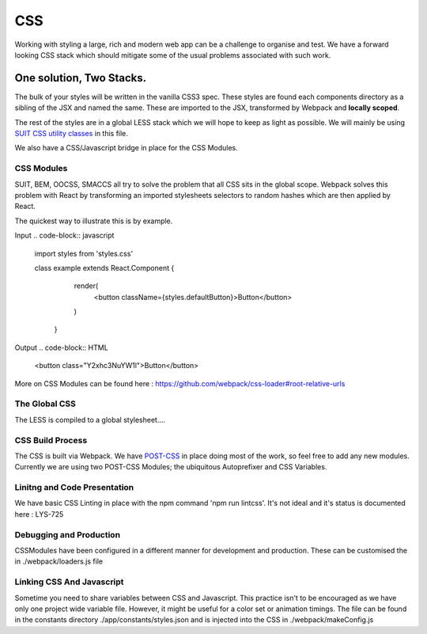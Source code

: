 ===
CSS
===

Working with styling a large, rich and modern web app can be a challenge to organise and test. We have a forward looking CSS stack which should mitigate some of the usual problems associated with such work.

*************************
One solution, Two Stacks.
*************************
The bulk of your styles will be written in the vanilla CSS3 spec. These styles are found each components directory as a sibling of the JSX and named the same. These are imported to the JSX, transformed by Webpack and **locally scoped**.

The rest of the styles are in a global LESS stack which we will hope to keep as light as possible. We will mainly be using `SUIT CSS utility classes <https://github.com/suitcss/suit/blob/master/doc/naming-conventions.md#u-utilityName>`_ in this file.

We also have a CSS/Javascript bridge in place for the CSS Modules.

CSS Modules
===========
SUIT, BEM, OOCSS, SMACCS all try to solve the problem that all CSS sits in the global scope. Webpack solves this problem with React by transforming an imported stylesheets selectors to random hashes which are then applied by React.

The quickest way to illustrate this is by example.

Input
.. code-block:: javascript
   import styles from 'styles.css'

   class example extends React.Component {
     render(
       <button className={styles.defaultButton}>Button</button>
     )

    }

Output
.. code-block:: HTML
   <button class="Y2xhc3NuYW1l">Button</button>

More on CSS Modules can be found here : https://github.com/webpack/css-loader#root-relative-urls

The Global CSS
============
The LESS is compiled to a global stylesheet….

CSS Build Process
==================
The CSS is built via Webpack. We have `POST-CSS <https://github.com/postcss/postcss>`_ in place doing most of the work, so feel free to add any new modules. Currently we are using two POST-CSS Modules; the ubiquitous Autoprefixer and CSS Variables.

Linitng and Code Presentation
========================
We have basic CSS Linting in place with the npm command 'npm run lintcss'. It's not ideal and it's status is documented here : LYS-725

Debugging and Production
====================
CSSModules have been configured in a different manner for development and production. These can be customised the in ./webpack/loaders.js file

Linking CSS And Javascript
=====================
Sometime you need to share variables between CSS and Javascript. This practice isn't to be encouraged as we have only one project wide variable file. However, it might be useful for a color set or animation timings. The file can be found in the constants directory ./app/constants/styles.json and is injected into the CSS in ./webpack/makeConfig.js
